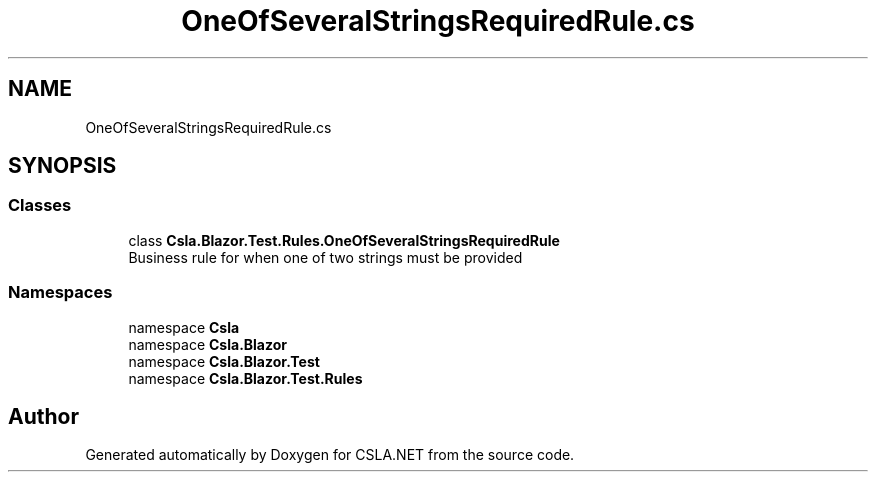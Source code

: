 .TH "OneOfSeveralStringsRequiredRule.cs" 3 "Wed Jul 21 2021" "Version 5.4.2" "CSLA.NET" \" -*- nroff -*-
.ad l
.nh
.SH NAME
OneOfSeveralStringsRequiredRule.cs
.SH SYNOPSIS
.br
.PP
.SS "Classes"

.in +1c
.ti -1c
.RI "class \fBCsla\&.Blazor\&.Test\&.Rules\&.OneOfSeveralStringsRequiredRule\fP"
.br
.RI "Business rule for when one of two strings must be provided "
.in -1c
.SS "Namespaces"

.in +1c
.ti -1c
.RI "namespace \fBCsla\fP"
.br
.ti -1c
.RI "namespace \fBCsla\&.Blazor\fP"
.br
.ti -1c
.RI "namespace \fBCsla\&.Blazor\&.Test\fP"
.br
.ti -1c
.RI "namespace \fBCsla\&.Blazor\&.Test\&.Rules\fP"
.br
.in -1c
.SH "Author"
.PP 
Generated automatically by Doxygen for CSLA\&.NET from the source code\&.
